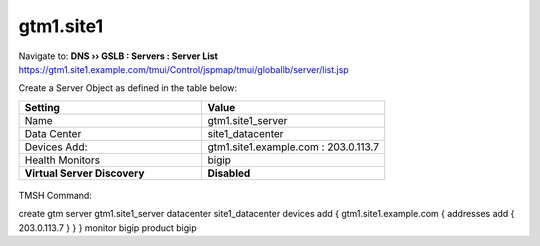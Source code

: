 ###############################################
gtm1.site1
###############################################

Navigate to: **DNS  ››  GSLB : Servers : Server List**  
https://gtm1.site1.example.com/tmui/Control/jspmap/tmui/globallb/server/list.jsp

Create a Server Object as defined in the table below:

.. csv-table::
   :header: "Setting", "Value"
   :widths: 15, 15

   "Name", "gtm1.site1_server"
   "Data Center", "site1_datacenter"
   "Devices Add:", "gtm1.site1.example.com : 203.0.113.7"
   "Health Monitors", "bigip"
   "**Virtual Server Discovery**", "**Disabled**"

.. figure:: ./images/gtm1.site1_create.png
   :width: 800

TMSH Command:

create gtm server gtm1.site1_server  datacenter site1_datacenter devices add { gtm1.site1.example.com { addresses add { 203.0.113.7 } } } monitor bigip product bigip

